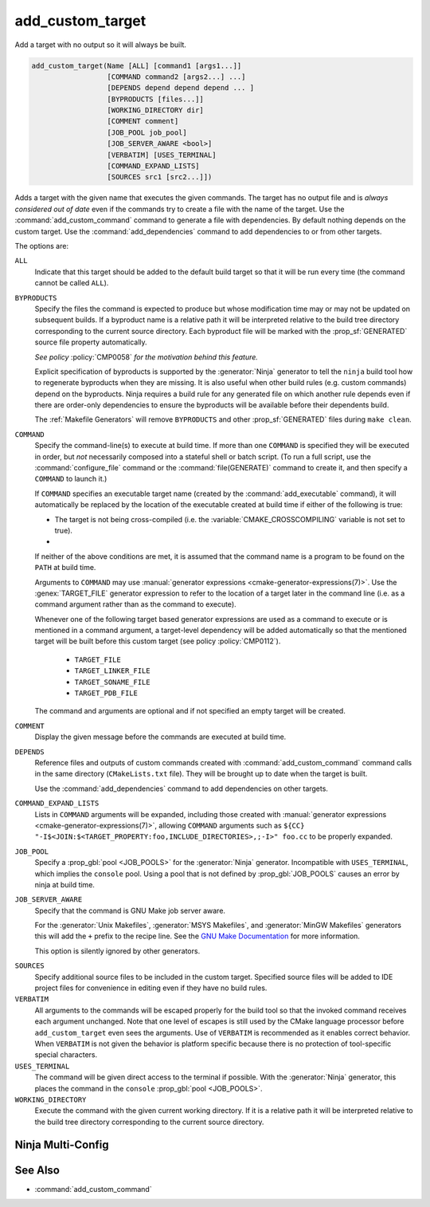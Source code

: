 add_custom_target
-----------------

Add a target with no output so it will always be built.

.. code-block:: cmake

  add_custom_target(Name [ALL] [command1 [args1...]]
                    [COMMAND command2 [args2...] ...]
                    [DEPENDS depend depend depend ... ]
                    [BYPRODUCTS [files...]]
                    [WORKING_DIRECTORY dir]
                    [COMMENT comment]
                    [JOB_POOL job_pool]
                    [JOB_SERVER_AWARE <bool>]
                    [VERBATIM] [USES_TERMINAL]
                    [COMMAND_EXPAND_LISTS]
                    [SOURCES src1 [src2...]])

Adds a target with the given name that executes the given commands.
The target has no output file and is *always considered out of date*
even if the commands try to create a file with the name of the target.
Use the :command:`add_custom_command` command to generate a file with
dependencies.  By default nothing depends on the custom target.  Use
the :command:`add_dependencies` command to add dependencies to or
from other targets.

The options are:

``ALL``
  Indicate that this target should be added to the default build
  target so that it will be run every time (the command cannot be
  called ``ALL``).

``BYPRODUCTS``
  .. versionadded:: 3.2

  Specify the files the command is expected to produce but whose
  modification time may or may not be updated on subsequent builds.
  If a byproduct name is a relative path it will be interpreted
  relative to the build tree directory corresponding to the
  current source directory.
  Each byproduct file will be marked with the :prop_sf:`GENERATED`
  source file property automatically.

  *See policy* :policy:`CMP0058` *for the motivation behind this feature.*

  Explicit specification of byproducts is supported by the
  :generator:`Ninja` generator to tell the ``ninja`` build tool
  how to regenerate byproducts when they are missing.  It is
  also useful when other build rules (e.g. custom commands)
  depend on the byproducts.  Ninja requires a build rule for any
  generated file on which another rule depends even if there are
  order-only dependencies to ensure the byproducts will be
  available before their dependents build.

  The :ref:`Makefile Generators` will remove ``BYPRODUCTS`` and other
  :prop_sf:`GENERATED` files during ``make clean``.

  .. versionadded:: 3.20
    Arguments to ``BYPRODUCTS`` may use a restricted set of
    :manual:`generator expressions <cmake-generator-expressions(7)>`.
    :ref:`Target-dependent expressions <Target-Dependent Expressions>`
    are not permitted.

  .. versionchanged:: 3.28
    In custom targets using :ref:`file sets`, byproducts are now
    considered private unless they are listed in a non-private file set.
    See policy :policy:`CMP0154`.

``COMMAND``
  Specify the command-line(s) to execute at build time.
  If more than one ``COMMAND`` is specified they will be executed in order,
  but *not* necessarily composed into a stateful shell or batch script.
  (To run a full script, use the :command:`configure_file` command or the
  :command:`file(GENERATE)` command to create it, and then specify
  a ``COMMAND`` to launch it.)

  If ``COMMAND`` specifies an executable target name (created by the
  :command:`add_executable` command), it will automatically be replaced
  by the location of the executable created at build time if either of
  the following is true:

  * The target is not being cross-compiled (i.e. the
    :variable:`CMAKE_CROSSCOMPILING` variable is not set to true).
  * .. versionadded:: 3.6
      The target is being cross-compiled and an emulator is provided (i.e.
      its :prop_tgt:`CROSSCOMPILING_EMULATOR` target property is set).
      In this case, the contents of :prop_tgt:`CROSSCOMPILING_EMULATOR` will be
      prepended to the command before the location of the target executable.

  If neither of the above conditions are met, it is assumed that the
  command name is a program to be found on the ``PATH`` at build time.

  Arguments to ``COMMAND`` may use
  :manual:`generator expressions <cmake-generator-expressions(7)>`.
  Use the :genex:`TARGET_FILE` generator expression to refer to the location
  of a target later in the command line (i.e. as a command argument rather
  than as the command to execute).

  Whenever one of the following target based generator expressions are used as
  a command to execute or is mentioned in a command argument, a target-level
  dependency will be added automatically so that the mentioned target will be
  built before this custom target (see policy :policy:`CMP0112`).

    * ``TARGET_FILE``
    * ``TARGET_LINKER_FILE``
    * ``TARGET_SONAME_FILE``
    * ``TARGET_PDB_FILE``

  The command and arguments are optional and if not specified an empty
  target will be created.

``COMMENT``
  Display the given message before the commands are executed at
  build time.

  .. versionadded:: 3.26
    Arguments to ``COMMENT`` may use
    :manual:`generator expressions <cmake-generator-expressions(7)>`.

``DEPENDS``
  Reference files and outputs of custom commands created with
  :command:`add_custom_command` command calls in the same directory
  (``CMakeLists.txt`` file).  They will be brought up to date when
  the target is built.

  .. versionchanged:: 3.16
    A target-level dependency is added if any dependency is a byproduct
    of a target or any of its build events in the same directory to ensure
    the byproducts will be available before this target is built.

  Use the :command:`add_dependencies` command to add dependencies
  on other targets.

``COMMAND_EXPAND_LISTS``
  .. versionadded:: 3.8

  Lists in ``COMMAND`` arguments will be expanded, including those
  created with
  :manual:`generator expressions <cmake-generator-expressions(7)>`,
  allowing ``COMMAND`` arguments such as
  ``${CC} "-I$<JOIN:$<TARGET_PROPERTY:foo,INCLUDE_DIRECTORIES>,;-I>" foo.cc``
  to be properly expanded.

``JOB_POOL``
  .. versionadded:: 3.15

  Specify a :prop_gbl:`pool <JOB_POOLS>` for the :generator:`Ninja`
  generator. Incompatible with ``USES_TERMINAL``, which implies
  the ``console`` pool.
  Using a pool that is not defined by :prop_gbl:`JOB_POOLS` causes
  an error by ninja at build time.

``JOB_SERVER_AWARE``
  .. versionadded:: 3.28

  Specify that the command is GNU Make job server aware.

  For the :generator:`Unix Makefiles`, :generator:`MSYS Makefiles`, and
  :generator:`MinGW Makefiles` generators this will add the ``+`` prefix to the
  recipe line. See the `GNU Make Documentation`_ for more information.

  This option is silently ignored by other generators.

.. _`GNU Make Documentation`: https://www.gnu.org/software/make/manual/html_node/MAKE-Variable.html

``SOURCES``
  Specify additional source files to be included in the custom target.
  Specified source files will be added to IDE project files for
  convenience in editing even if they have no build rules.

``VERBATIM``
  All arguments to the commands will be escaped properly for the
  build tool so that the invoked command receives each argument
  unchanged.  Note that one level of escapes is still used by the
  CMake language processor before ``add_custom_target`` even sees
  the arguments.  Use of ``VERBATIM`` is recommended as it enables
  correct behavior.  When ``VERBATIM`` is not given the behavior
  is platform specific because there is no protection of
  tool-specific special characters.

``USES_TERMINAL``
  .. versionadded:: 3.2

  The command will be given direct access to the terminal if possible.
  With the :generator:`Ninja` generator, this places the command in
  the ``console`` :prop_gbl:`pool <JOB_POOLS>`.

``WORKING_DIRECTORY``
  Execute the command with the given current working directory.
  If it is a relative path it will be interpreted relative to the
  build tree directory corresponding to the current source directory.

  .. versionadded:: 3.13
    Arguments to ``WORKING_DIRECTORY`` may use
    :manual:`generator expressions <cmake-generator-expressions(7)>`.

Ninja Multi-Config
^^^^^^^^^^^^^^^^^^

.. versionadded:: 3.20

  ``add_custom_target`` supports the :generator:`Ninja Multi-Config`
  generator's cross-config capabilities. See the generator documentation
  for more information.

See Also
^^^^^^^^

* :command:`add_custom_command`

